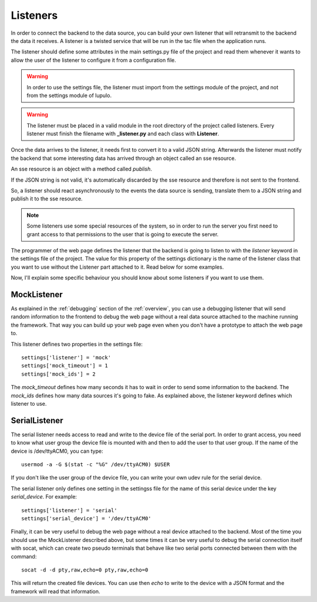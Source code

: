 .. _listeners:

Listeners
=========

In order to connect the backend to the data source, you can build your own
listener that will retransmit to the backend the data it receives. A listener
is a twisted service that will be run in the tac file when the application runs.

The listener should define some attributes in the main settings.py file of the
project and read them whenever it wants to allow the user of the listener to
configure it from a configuration file.

.. warning::

    In order to use the settings file, the listener must import from the
    settings module of the project, and not from the settings module of lupulo.

.. warning::

    The listener must be placed in a valid module in the root directory of the
    project called listeners. Every listener must finish the filename with
    **_listener.py** and each class with **Listener**.

Once the data arrives to the listener, it needs first to convert it to a valid
JSON string. Afterwards the listener must notify the backend that some
interesting data has arrived through an object called an sse resource.

An sse resource is an object with a method called *publish*.

.. function:: publish(data)

    Send the JSON data to the frontend if it's valid.

    :param str data: JSON string with the data sent by the data source.


If the JSON string is not valid, it's automatically discarded by the sse
resource and therefore is not sent to the frontend.

So, a listener should react asynchronously to the events the data source is
sending, translate them to a JSON string and publish it to the sse resource.

.. note::

    Some listeners use some special resources of the system, so in order to run
    the server you first need to grant access to that permissions to the user
    that is going to execute the server.

The programmer of the web page defines the listener that the backend is going to
listen to with the *listener* keyword in the settings file of the project. The
value for this property of the settings dictionary is the name of the listener
class that you want to use without the Listener part attached to it. Read below
for some examples.

Now, I'll explain some specific behaviour you should know about some listeners
if you want to use them.

MockListener
------------

As explained in the :ref:`debugging` section of the :ref:`overview`, you can use
a debugging listener that will send random information to the frontend to debug
the web page without a real data source attached to the machine running the
framework.  That way you can build up your web page even when you don't have a
prototype to attach the web page to.

This listener defines two properties in the settings file::

    settings['listener'] = 'mock'
    settings['mock_timeout'] = 1
    settings['mock_ids'] = 2

The *mock_timeout* defines how many seconds it has to wait in order to send some
information to the backend. The *mock_ids* defines how many data sources it's
going to fake. As explained above, the listener keyword defines which listener
to use.

SerialListener
--------------

The serial listener needs access to read and write to the device file of the
serial port. In order to grant access, you need to know what user group the
device file is mounted with and then to add the user to that user group. If the
name of the device is /dev/ttyACM0, you can type::

    usermod -a -G $(stat -c "%G" /dev/ttyACM0) $USER

If you don't like the user group of the device file, you can write your own udev
rule for the serial device.

The serial listener only defines one setting in the settingss file for the name
of this serial device under the key *serial_device*. For example::

    settings['listener'] = 'serial'
    settings['serial_device'] = '/dev/ttyACM0'

Finally, it can be very useful to debug the web page without a real device
attached to the backend. Most of the time you should use the MockListener
described above, but some times it can be very useful to debug the serial
connection itself with socat, which can create two pseudo terminals that behave
like two serial ports connected between them with the command::

    socat -d -d pty,raw,echo=0 pty,raw,echo=0

This will return the created file devices. You can use then *echo* to write to
the device with a JSON format and the framework will read that information.
